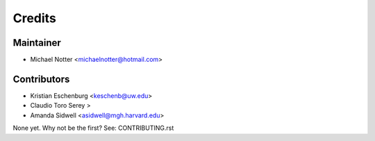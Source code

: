 =======
Credits
=======

Maintainer
----------

* Michael Notter <michaelnotter@hotmail.com>

Contributors
------------

* Kristian Eschenburg <keschenb@uw.edu>
* Claudio Toro Serey >
* Amanda Sidwell <asidwell@mgh.harvard.edu>

None yet. Why not be the first? See: CONTRIBUTING.rst

